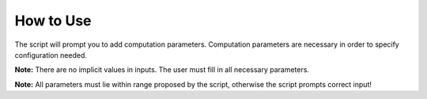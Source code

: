 ==========
How to Use
==========

The script will prompt you to add computation parameters.
Computation parameters are necessary in order to specify configuration needed. 

**Note:** There are no implicit values in inputs. The user must fill in all necessary parameters.

**Note:** All parameters must lie within range proposed by the script, otherwise the script prompts correct input!
